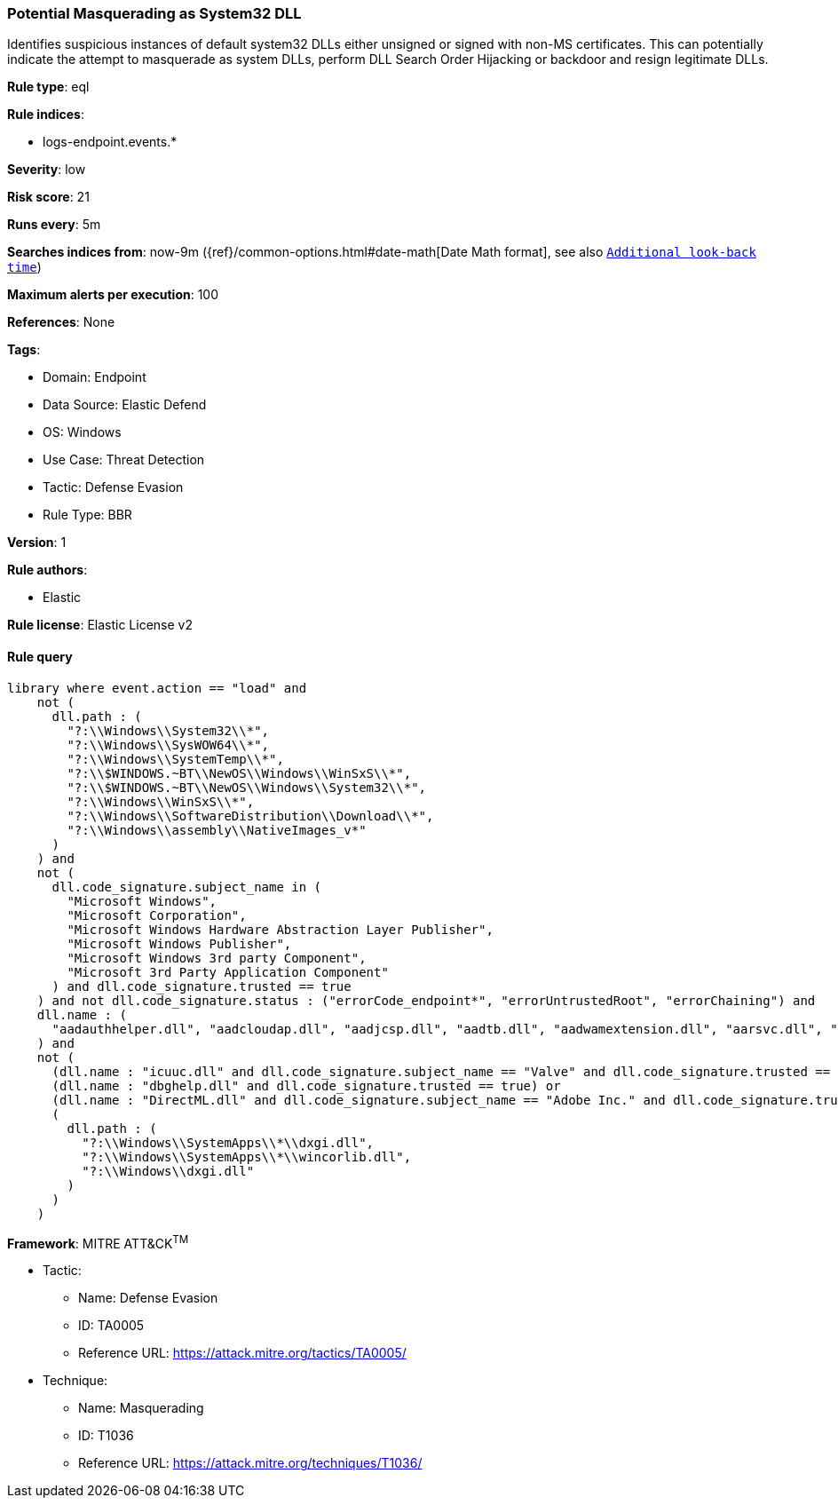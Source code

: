 [[potential-masquerading-as-system32-dll]]
=== Potential Masquerading as System32 DLL

Identifies suspicious instances of default system32 DLLs either unsigned or signed with non-MS certificates. This can potentially indicate the attempt to masquerade as system DLLs, perform DLL Search Order Hijacking or backdoor and resign legitimate DLLs.

*Rule type*: eql

*Rule indices*: 

* logs-endpoint.events.*

*Severity*: low

*Risk score*: 21

*Runs every*: 5m

*Searches indices from*: now-9m ({ref}/common-options.html#date-math[Date Math format], see also <<rule-schedule, `Additional look-back time`>>)

*Maximum alerts per execution*: 100

*References*: None

*Tags*: 

* Domain: Endpoint
* Data Source: Elastic Defend
* OS: Windows
* Use Case: Threat Detection
* Tactic: Defense Evasion
* Rule Type: BBR

*Version*: 1

*Rule authors*: 

* Elastic

*Rule license*: Elastic License v2


==== Rule query


[source, js]
----------------------------------
library where event.action == "load" and
    not (
      dll.path : (
        "?:\\Windows\\System32\\*",
        "?:\\Windows\\SysWOW64\\*",
        "?:\\Windows\\SystemTemp\\*",
        "?:\\$WINDOWS.~BT\\NewOS\\Windows\\WinSxS\\*",
        "?:\\$WINDOWS.~BT\\NewOS\\Windows\\System32\\*",
        "?:\\Windows\\WinSxS\\*",
        "?:\\Windows\\SoftwareDistribution\\Download\\*",
        "?:\\Windows\\assembly\\NativeImages_v*"
      )
    ) and
    not (
      dll.code_signature.subject_name in (
        "Microsoft Windows",
        "Microsoft Corporation",
        "Microsoft Windows Hardware Abstraction Layer Publisher",
        "Microsoft Windows Publisher",
        "Microsoft Windows 3rd party Component",
        "Microsoft 3rd Party Application Component"
      ) and dll.code_signature.trusted == true
    ) and not dll.code_signature.status : ("errorCode_endpoint*", "errorUntrustedRoot", "errorChaining") and
    dll.name : (
      "aadauthhelper.dll", "aadcloudap.dll", "aadjcsp.dll", "aadtb.dll", "aadwamextension.dll", "aarsvc.dll", "abovelockapphost.dll", "accessibilitycpl.dll", "accountaccessor.dll", "accountsrt.dll", "acgenral.dll", "aclayers.dll", "acledit.dll", "aclui.dll", "acmigration.dll", "acppage.dll", "acproxy.dll", "acspecfc.dll", "actioncenter.dll", "actioncentercpl.dll", "actionqueue.dll", "activationclient.dll", "activeds.dll", "activesynccsp.dll", "actxprxy.dll", "acwinrt.dll", "acxtrnal.dll", "adaptivecards.dll", "addressparser.dll", "adhapi.dll", "adhsvc.dll", "admtmpl.dll", "adprovider.dll", "adrclient.dll", "adsldp.dll", "adsldpc.dll", "adsmsext.dll", "adsnt.dll", "adtschema.dll", "advancedemojids.dll", "advapi32.dll", "advapi32res.dll", "advpack.dll", "aeevts.dll", "aeinv.dll", "aepic.dll", "ajrouter.dll", "altspace.dll", "amsi.dll", "amsiproxy.dll", "amstream.dll", "apds.dll", "aphostclient.dll", "aphostres.dll", "aphostservice.dll", "apisampling.dll", "apisetschema.dll", "apmon.dll", "apmonui.dll", "appcontracts.dll", "appextension.dll", "apphelp.dll", "apphlpdm.dll", "appidapi.dll", "appidsvc.dll", "appinfo.dll", "appinfoext.dll", "applicationframe.dll", "applockercsp.dll", "appmgmts.dll", "appmgr.dll", "appmon.dll", "appointmentapis.dll", "appraiser.dll", "appreadiness.dll", "apprepapi.dll", "appresolver.dll", "appsruprov.dll", "appvcatalog.dll", "appvclientps.dll", "appvetwclientres.dll", "appvintegration.dll", "appvmanifest.dll", "appvpolicy.dll", "appvpublishing.dll", "appvreporting.dll", "appvscripting.dll", "appvsentinel.dll", "appvstreamingux.dll", "appvstreammap.dll", "appvterminator.dll", "appxalluserstore.dll", "appxpackaging.dll", "appxsip.dll", "appxsysprep.dll", "archiveint.dll", "asferror.dll", "aspnet_counters.dll", "asycfilt.dll", "atl.dll", "atlthunk.dll", "atmlib.dll", "audioeng.dll", "audiohandlers.dll", "audiokse.dll", "audioses.dll", "audiosrv.dll", "auditcse.dll", "auditpolcore.dll", "auditpolmsg.dll", "authbroker.dll", "authbrokerui.dll", "authentication.dll", "authext.dll", "authfwcfg.dll", "authfwgp.dll", "authfwsnapin.dll", "authfwwizfwk.dll", "authhostproxy.dll", "authui.dll", "authz.dll", "autopilot.dll", "autopilotdiag.dll", "autoplay.dll", "autotimesvc.dll", "avicap32.dll", "avifil32.dll", "avrt.dll", "axinstsv.dll", "azroles.dll", "azroleui.dll", "azsqlext.dll", "basecsp.dll", "basesrv.dll", "batmeter.dll", "bcastdvrbroker.dll", "bcastdvrclient.dll", "bcastdvrcommon.dll", "bcd.dll", "bcdprov.dll", "bcdsrv.dll", "bcp47langs.dll", "bcp47mrm.dll", "bcrypt.dll", "bcryptprimitives.dll", "bdehdcfglib.dll", "bderepair.dll", "bdesvc.dll", "bdesysprep.dll", "bdeui.dll", "bfe.dll", "bi.dll", "bidispl.dll", "bindfltapi.dll", "bingasds.dll", "bingfilterds.dll", "bingmaps.dll", "biocredprov.dll", "bisrv.dll", "bitlockercsp.dll", "bitsigd.dll", "bitsperf.dll", "bitsproxy.dll", "biwinrt.dll", "blbevents.dll", "blbres.dll", "blb_ps.dll", "bluetoothapis.dll", "bnmanager.dll", "bootmenuux.dll", "bootstr.dll", "bootux.dll", "bootvid.dll", "bridgeres.dll", "brokerlib.dll", "browcli.dll", "browserbroker.dll", "browseui.dll", "btagservice.dll", "bthavctpsvc.dll", "bthavrcp.dll", "bthavrcpappsvc.dll", "bthci.dll", "bthpanapi.dll", "bthradiomedia.dll", "bthserv.dll", "bthtelemetry.dll", "btpanui.dll", "bwcontexthandler.dll", "cabapi.dll", "cabinet.dll", "cabview.dll", "callbuttons.dll", "cameracaptureui.dll", "capauthz.dll", "capiprovider.dll", "capisp.dll", "captureservice.dll", "castingshellext.dll", "castlaunch.dll", "catsrv.dll", "catsrvps.dll", "catsrvut.dll", "cbdhsvc.dll", "cca.dll", "cdd.dll", "cdosys.dll", "cdp.dll", "cdprt.dll", "cdpsvc.dll", "cdpusersvc.dll", "cemapi.dll", "certca.dll", "certcli.dll", "certcredprovider.dll", "certenc.dll", "certenroll.dll", "certenrollui.dll", "certmgr.dll", "certpkicmdlet.dll", "certpoleng.dll", "certprop.dll", "cewmdm.dll", "cfgbkend.dll", "cfgmgr32.dll", "cfgspcellular.dll", "cfgsppolicy.dll", "cflapi.dll", "cfmifs.dll", "cfmifsproxy.dll", "chakra.dll", "chakradiag.dll", "chakrathunk.dll", "chartv.dll", "chatapis.dll", "chkwudrv.dll", "chsstrokeds.dll", "chtbopomofods.dll", "chtcangjieds.dll", "chthkstrokeds.dll", "chtquickds.dll", "chxapds.dll", "chxdecoder.dll", "chxhapds.dll", "chxinputrouter.dll", "chxranker.dll", "ci.dll", "cic.dll", "cimfs.dll", "circoinst.dll", "ciwmi.dll", "clb.dll", "clbcatq.dll", "cldapi.dll", "cleanpccsp.dll", "clfsw32.dll", "cliconfg.dll", "clipboardserver.dll", "clipc.dll", "clipsvc.dll", "clipwinrt.dll", "cloudap.dll", "cloudidsvc.dll", "clrhost.dll", "clusapi.dll", "cmcfg32.dll", "cmdext.dll", "cmdial32.dll", "cmgrcspps.dll", "cmifw.dll", "cmintegrator.dll", "cmlua.dll", "cmpbk32.dll", "cmstplua.dll", "cmutil.dll", "cngcredui.dll", "cngprovider.dll", "cnvfat.dll", "cofiredm.dll", "colbact.dll", "colorcnv.dll", "colorui.dll", "combase.dll", "comcat.dll", "comctl32.dll", "comdlg32.dll", "coml2.dll", "comppkgsup.dll", "compstui.dll", "computecore.dll", "computenetwork.dll", "computestorage.dll", "comrepl.dll", "comres.dll", "comsnap.dll", "comsvcs.dll", "comuid.dll", "configmanager2.dll", "conhostv1.dll", "connect.dll", "consentux.dll", "consentuxclient.dll", "console.dll", "consolelogon.dll", "contactapis.dll", "container.dll", "coredpus.dll", "coreglobconfig.dll", "coremas.dll", "coremessaging.dll", "coremmres.dll", "coreshell.dll", "coreshellapi.dll", "coreuicomponents.dll", "correngine.dll", "courtesyengine.dll", "cpfilters.dll", "creddialogbroker.dll", "credprovhelper.dll", "credprovhost.dll", "credprovs.dll", "credprovslegacy.dll", "credssp.dll", "credui.dll", "crypt32.dll", "cryptbase.dll", "cryptcatsvc.dll", "cryptdlg.dll", "cryptdll.dll", "cryptext.dll", "cryptnet.dll", "cryptngc.dll", "cryptowinrt.dll", "cryptsp.dll", "cryptsvc.dll", "crypttpmeksvc.dll", "cryptui.dll", "cryptuiwizard.dll", "cryptxml.dll", "cscapi.dll", "cscdll.dll", "cscmig.dll", "cscobj.dll", "cscsvc.dll", "cscui.dll", "csplte.dll", "cspproxy.dll", "csrsrv.dll", "cxcredprov.dll", "c_g18030.dll", "c_gsm7.dll", "c_is2022.dll", "c_iscii.dll", "d2d1.dll", "d3d10.dll", "d3d10core.dll", "d3d10level9.dll", "d3d10warp.dll", "d3d10_1.dll", "d3d10_1core.dll", "d3d11.dll", "d3d11on12.dll", "d3d12.dll", "d3d12core.dll", "d3d8thk.dll", "d3d9.dll", "d3d9on12.dll", "d3dscache.dll", "dab.dll", "dabapi.dll", "daconn.dll", "dafbth.dll", "dafdnssd.dll", "dafescl.dll", "dafgip.dll", "dafiot.dll", "dafipp.dll", "dafmcp.dll", "dafpos.dll", "dafprintprovider.dll", "dafupnp.dll", "dafwcn.dll", "dafwfdprovider.dll", "dafwiprov.dll", "dafwsd.dll", "damediamanager.dll", "damm.dll", "das.dll", "dataclen.dll", "datusage.dll", "davclnt.dll", "davhlpr.dll", "davsyncprovider.dll", "daxexec.dll", "dbgcore.dll", "dbgeng.dll", "dbghelp.dll", "dbgmodel.dll", "dbnetlib.dll", "dbnmpntw.dll", "dciman32.dll", "dcntel.dll", "dcomp.dll", "ddaclsys.dll", "ddcclaimsapi.dll", "ddds.dll", "ddisplay.dll", "ddoiproxy.dll", "ddores.dll", "ddpchunk.dll", "ddptrace.dll", "ddputils.dll", "ddp_ps.dll", "ddraw.dll", "ddrawex.dll", "defragproxy.dll", "defragres.dll", "defragsvc.dll", "deploymentcsps.dll", "deskadp.dll", "deskmon.dll", "desktopshellext.dll", "devenum.dll", "deviceaccess.dll", "devicecenter.dll", "devicecredential.dll", "devicepairing.dll", "deviceuxres.dll", "devinv.dll", "devmgr.dll", "devobj.dll", "devpropmgr.dll", "devquerybroker.dll", "devrtl.dll", "dfdts.dll", "dfscli.dll", "dfshim.dll", "dfsshlex.dll", "dggpext.dll", "dhcpcmonitor.dll", "dhcpcore.dll", "dhcpcore6.dll", "dhcpcsvc.dll", "dhcpcsvc6.dll", "dhcpsapi.dll", "diagcpl.dll", "diagnosticlogcsp.dll", "diagperf.dll", "diagsvc.dll", "diagtrack.dll", "dialclient.dll", "dialserver.dll", "dictationmanager.dll", "difxapi.dll", "dimsjob.dll", "dimsroam.dll", "dinput.dll", "dinput8.dll", "direct2ddesktop.dll", "directml.dll", "discan.dll", "dismapi.dll", "dispbroker.dll", "dispex.dll", "display.dll", "displaymanager.dll", "dlnashext.dll", "dmappsres.dll", "dmcfgutils.dll", "dmcmnutils.dll", "dmcsps.dll", "dmdlgs.dll", "dmdskmgr.dll", "dmdskres.dll", "dmdskres2.dll", "dmenrollengine.dll", "dmintf.dll", "dmiso8601utils.dll", "dmloader.dll", "dmocx.dll", "dmoleaututils.dll", "dmpushproxy.dll", "dmpushroutercore.dll", "dmrcdecoder.dll", "dmrserver.dll", "dmsynth.dll", "dmusic.dll", "dmutil.dll", "dmvdsitf.dll", "dmwappushsvc.dll", "dmwmicsp.dll", "dmxmlhelputils.dll", "dnsapi.dll", "dnscmmc.dll", "dnsext.dll", "dnshc.dll", "dnsrslvr.dll", "docprop.dll", "dolbydecmft.dll", "domgmt.dll", "dosettings.dll", "dosvc.dll", "dot3api.dll", "dot3cfg.dll", "dot3conn.dll", "dot3dlg.dll", "dot3gpclnt.dll", "dot3gpui.dll", "dot3hc.dll", "dot3mm.dll", "dot3msm.dll", "dot3svc.dll", "dot3ui.dll", "dpapi.dll", "dpapiprovider.dll", "dpapisrv.dll", "dpnaddr.dll", "dpnathlp.dll", "dpnet.dll", "dpnhpast.dll", "dpnhupnp.dll", "dpnlobby.dll", "dps.dll", "dpx.dll", "drprov.dll", "drt.dll", "drtprov.dll", "drttransport.dll", "drvsetup.dll", "drvstore.dll", "dsauth.dll", "dsccore.dll", "dsccoreconfprov.dll", "dsclient.dll", "dscproxy.dll", "dsctimer.dll", "dsdmo.dll", "dskquota.dll", "dskquoui.dll", "dsound.dll", "dsparse.dll", "dsprop.dll", "dsquery.dll", "dsreg.dll", "dsregtask.dll", "dsrole.dll", "dssec.dll", "dssenh.dll", "dssvc.dll", "dsui.dll", "dsuiext.dll", "dswave.dll", "dtsh.dll", "ducsps.dll", "dui70.dll", "duser.dll", "dusmapi.dll", "dusmsvc.dll", "dwmapi.dll", "dwmcore.dll", "dwmghost.dll", "dwminit.dll", "dwmredir.dll", "dwmscene.dll", "dwrite.dll", "dxcore.dll", "dxdiagn.dll", "dxgi.dll", "dxgwdi.dll", "dxilconv.dll", "dxmasf.dll", "dxp.dll", "dxpps.dll", "dxptasksync.dll", "dxtmsft.dll", "dxtrans.dll", "dxva2.dll", "dynamoapi.dll", "eapp3hst.dll", "eappcfg.dll", "eappcfgui.dll", "eappgnui.dll", "eapphost.dll", "eappprxy.dll", "eapprovp.dll", "eapputil.dll", "eapsimextdesktop.dll", "eapsvc.dll", "eapteapauth.dll", "eapteapconfig.dll", "eapteapext.dll", "easconsent.dll", "easwrt.dll", "edgeangle.dll", "edgecontent.dll", "edgehtml.dll", "edgeiso.dll", "edgemanager.dll", "edpauditapi.dll", "edpcsp.dll", "edptask.dll", "edputil.dll", "eeprov.dll", "eeutil.dll", "efsadu.dll", "efscore.dll", "efsext.dll", "efslsaext.dll", "efssvc.dll", "efsutil.dll", "efswrt.dll", "ehstorapi.dll", "ehstorpwdmgr.dll", "ehstorshell.dll", "els.dll", "elscore.dll", "elshyph.dll", "elslad.dll", "elstrans.dll", "emailapis.dll", "embeddedmodesvc.dll", "emojids.dll", "encapi.dll", "energy.dll", "energyprov.dll", "energytask.dll", "enrollmentapi.dll", "enterpriseapncsp.dll", "enterprisecsps.dll", "enterpriseetw.dll", "eqossnap.dll", "errordetails.dll", "errordetailscore.dll", "es.dll", "esclprotocol.dll", "esclscan.dll", "esclwiadriver.dll", "esdsip.dll", "esent.dll", "esentprf.dll", "esevss.dll", "eshims.dll", "etwrundown.dll", "euiccscsp.dll", "eventaggregation.dll", "eventcls.dll", "evr.dll", "execmodelclient.dll", "execmodelproxy.dll", "explorerframe.dll", "exsmime.dll", "extrasxmlparser.dll", "f3ahvoas.dll", "facilitator.dll", "familysafetyext.dll", "faultrep.dll", "fcon.dll", "fdbth.dll", "fdbthproxy.dll", "fddevquery.dll", "fde.dll", "fdeploy.dll", "fdphost.dll", "fdpnp.dll", "fdprint.dll", "fdproxy.dll", "fdrespub.dll", "fdssdp.dll", "fdwcn.dll", "fdwnet.dll", "fdwsd.dll", "feclient.dll", "ffbroker.dll", "fhcat.dll", "fhcfg.dll", "fhcleanup.dll", "fhcpl.dll", "fhengine.dll", "fhevents.dll", "fhshl.dll", "fhsrchapi.dll", "fhsrchph.dll", "fhsvc.dll", "fhsvcctl.dll", "fhtask.dll", "fhuxadapter.dll", "fhuxapi.dll", "fhuxcommon.dll", "fhuxgraphics.dll", "fhuxpresentation.dll", "fidocredprov.dll", "filemgmt.dll", "filterds.dll", "findnetprinters.dll", "firewallapi.dll", "flightsettings.dll", "fltlib.dll", "fluencyds.dll", "fmapi.dll", "fmifs.dll", "fms.dll", "fntcache.dll", "fontext.dll", "fontprovider.dll", "fontsub.dll", "fphc.dll", "framedyn.dll", "framedynos.dll", "frameserver.dll", "frprov.dll", "fsutilext.dll", "fthsvc.dll", "fundisc.dll", "fveapi.dll", "fveapibase.dll", "fvecerts.dll", "fvecpl.dll", "fveskybackup.dll", "fveui.dll", "fvewiz.dll", "fwbase.dll", "fwcfg.dll", "fwmdmcsp.dll", "fwpolicyiomgr.dll", "fwpuclnt.dll", "fwremotesvr.dll", "gameinput.dll", "gamemode.dll", "gamestreamingext.dll", "gameux.dll", "gamingtcui.dll", "gcdef.dll", "gdi32.dll", "gdi32full.dll", "gdiplus.dll", "generaltel.dll", "geocommon.dll", "geolocation.dll", "getuname.dll", "glmf32.dll", "globinputhost.dll", "glu32.dll", "gmsaclient.dll", "gpapi.dll", "gpcsewrappercsp.dll", "gpedit.dll", "gpprefcl.dll", "gpprnext.dll", "gpscript.dll", "gpsvc.dll", "gptext.dll", "graphicscapture.dll", "graphicsperfsvc.dll", "groupinghc.dll", "hal.dll", "halextpl080.dll", "hascsp.dll", "hashtagds.dll", "hbaapi.dll", "hcproviders.dll", "hdcphandler.dll", "heatcore.dll", "helppaneproxy.dll", "hgcpl.dll", "hhsetup.dll", "hid.dll", "hidcfu.dll", "hidserv.dll", "hlink.dll", "hmkd.dll", "hnetcfg.dll", "hnetcfgclient.dll", "hnetmon.dll", "hologramworld.dll", "holoshellruntime.dll", "holoshextensions.dll", "hotplug.dll", "hrtfapo.dll", "httpapi.dll", "httpprxc.dll", "httpprxm.dll", "httpprxp.dll", "httpsdatasource.dll", "htui.dll", "hvhostsvc.dll", "hvloader.dll", "hvsigpext.dll", "hvsocket.dll", "hydrogen.dll", "ia2comproxy.dll", "ias.dll", "iasacct.dll", "iasads.dll", "iasdatastore.dll", "iashlpr.dll", "iasmigplugin.dll", "iasnap.dll", "iaspolcy.dll", "iasrad.dll", "iasrecst.dll", "iassam.dll", "iassdo.dll", "iassvcs.dll", "icfupgd.dll", "icm32.dll", "icmp.dll", "icmui.dll", "iconcodecservice.dll", "icsigd.dll", "icsvc.dll", "icsvcext.dll", "icu.dll", "icuin.dll", "icuuc.dll", "idctrls.dll", "idlisten.dll", "idndl.dll", "idstore.dll", "ieadvpack.dll", "ieapfltr.dll", "iedkcs32.dll", "ieframe.dll", "iemigplugin.dll", "iepeers.dll", "ieproxy.dll", "iernonce.dll", "iertutil.dll", "iesetup.dll", "iesysprep.dll", "ieui.dll", "ifmon.dll", "ifsutil.dll", "ifsutilx.dll", "igddiag.dll", "ihds.dll", "ikeext.dll", "imagehlp.dll", "imageres.dll", "imagesp1.dll", "imapi.dll", "imapi2.dll", "imapi2fs.dll", "imgutil.dll", "imm32.dll", "implatsetup.dll", "indexeddblegacy.dll", "inetcomm.dll", "inetmib1.dll", "inetpp.dll", "inetppui.dll", "inetres.dll", "inked.dll", "inkobjcore.dll", "inproclogger.dll", "input.dll", "inputcloudstore.dll", "inputcontroller.dll", "inputhost.dll", "inputservice.dll", "inputswitch.dll", "inseng.dll", "installservice.dll", "internetmail.dll", "internetmailcsp.dll", "invagent.dll", "iologmsg.dll", "iphlpapi.dll", "iphlpsvc.dll", "ipnathlp.dll", "ipnathlpclient.dll", "ippcommon.dll", "ippcommonproxy.dll", "iprtprio.dll", "iprtrmgr.dll", "ipsecsnp.dll", "ipsecsvc.dll", "ipsmsnap.dll", "ipxlatcfg.dll", "iri.dll", "iscsicpl.dll", "iscsidsc.dll", "iscsied.dll", "iscsiexe.dll", "iscsilog.dll", "iscsium.dll", "iscsiwmi.dll", "iscsiwmiv2.dll", "ism.dll", "itircl.dll", "itss.dll", "iuilp.dll", "iumbase.dll", "iumcrypt.dll", "iumdll.dll", "iumsdk.dll", "iyuv_32.dll", "joinproviderol.dll", "joinutil.dll", "jpmapcontrol.dll", "jpndecoder.dll", "jpninputrouter.dll", "jpnranker.dll", "jpnserviceds.dll", "jscript.dll", "jscript9.dll", "jscript9diag.dll", "jsproxy.dll", "kbd101.dll", "kbd101a.dll", "kbd101b.dll", "kbd101c.dll", "kbd103.dll", "kbd106.dll", "kbd106n.dll", "kbda1.dll", "kbda2.dll", "kbda3.dll", "kbdadlm.dll", "kbdal.dll", "kbdarme.dll", "kbdarmph.dll", "kbdarmty.dll", "kbdarmw.dll", "kbdax2.dll", "kbdaze.dll", "kbdazel.dll", "kbdazst.dll", "kbdbash.dll", "kbdbe.dll", "kbdbene.dll", "kbdbgph.dll", "kbdbgph1.dll", "kbdbhc.dll", "kbdblr.dll", "kbdbr.dll", "kbdbu.dll", "kbdbug.dll", "kbdbulg.dll", "kbdca.dll", "kbdcan.dll", "kbdcher.dll", "kbdcherp.dll", "kbdcr.dll", "kbdcz.dll", "kbdcz1.dll", "kbdcz2.dll", "kbdda.dll", "kbddiv1.dll", "kbddiv2.dll", "kbddv.dll", "kbddzo.dll", "kbdes.dll", "kbdest.dll", "kbdfa.dll", "kbdfar.dll", "kbdfc.dll", "kbdfi.dll", "kbdfi1.dll", "kbdfo.dll", "kbdfr.dll", "kbdfthrk.dll", "kbdgae.dll", "kbdgeo.dll", "kbdgeoer.dll", "kbdgeome.dll", "kbdgeooa.dll", "kbdgeoqw.dll", "kbdgkl.dll", "kbdgn.dll", "kbdgr.dll", "kbdgr1.dll", "kbdgrlnd.dll", "kbdgthc.dll", "kbdhau.dll", "kbdhaw.dll", "kbdhe.dll", "kbdhe220.dll", "kbdhe319.dll", "kbdheb.dll", "kbdhebl3.dll", "kbdhela2.dll", "kbdhela3.dll", "kbdhept.dll", "kbdhu.dll", "kbdhu1.dll", "kbdibm02.dll", "kbdibo.dll", "kbdic.dll", "kbdinasa.dll", "kbdinbe1.dll", "kbdinbe2.dll", "kbdinben.dll", "kbdindev.dll", "kbdinen.dll", "kbdinguj.dll", "kbdinhin.dll", "kbdinkan.dll", "kbdinmal.dll", "kbdinmar.dll", "kbdinori.dll", "kbdinpun.dll", "kbdintam.dll", "kbdintel.dll", "kbdinuk2.dll", "kbdir.dll", "kbdit.dll", "kbdit142.dll", "kbdiulat.dll", "kbdjav.dll", "kbdjpn.dll", "kbdkaz.dll", "kbdkhmr.dll", "kbdkni.dll", "kbdkor.dll", "kbdkurd.dll", "kbdkyr.dll", "kbdla.dll", "kbdlao.dll", "kbdlisub.dll", "kbdlisus.dll", "kbdlk41a.dll", "kbdlt.dll", "kbdlt1.dll", "kbdlt2.dll", "kbdlv.dll", "kbdlv1.dll", "kbdlvst.dll", "kbdmac.dll", "kbdmacst.dll", "kbdmaori.dll", "kbdmlt47.dll", "kbdmlt48.dll", "kbdmon.dll", "kbdmonmo.dll", "kbdmonst.dll", "kbdmyan.dll", "kbdne.dll", "kbdnec.dll", "kbdnec95.dll", "kbdnecat.dll", "kbdnecnt.dll", "kbdnepr.dll", "kbdnko.dll", "kbdno.dll", "kbdno1.dll", "kbdnso.dll", "kbdntl.dll", "kbdogham.dll", "kbdolch.dll", "kbdoldit.dll", "kbdosa.dll", "kbdosm.dll", "kbdpash.dll", "kbdphags.dll", "kbdpl.dll", "kbdpl1.dll", "kbdpo.dll", "kbdro.dll", "kbdropr.dll", "kbdrost.dll", "kbdru.dll", "kbdru1.dll", "kbdrum.dll", "kbdsf.dll", "kbdsg.dll", "kbdsl.dll", "kbdsl1.dll", "kbdsmsfi.dll", "kbdsmsno.dll", "kbdsn1.dll", "kbdsora.dll", "kbdsorex.dll", "kbdsors1.dll", "kbdsorst.dll", "kbdsp.dll", "kbdsw.dll", "kbdsw09.dll", "kbdsyr1.dll", "kbdsyr2.dll", "kbdtaile.dll", "kbdtajik.dll", "kbdtam99.dll", "kbdtat.dll", "kbdth0.dll", "kbdth1.dll", "kbdth2.dll", "kbdth3.dll", "kbdtifi.dll", "kbdtifi2.dll", "kbdtiprc.dll", "kbdtiprd.dll", "kbdtt102.dll", "kbdtuf.dll", "kbdtuq.dll", "kbdturme.dll", "kbdtzm.dll", "kbdughr.dll", "kbdughr1.dll", "kbduk.dll", "kbdukx.dll", "kbdur.dll", "kbdur1.dll", "kbdurdu.dll", "kbdus.dll", "kbdusa.dll", "kbdusl.dll", "kbdusr.dll", "kbdusx.dll", "kbduzb.dll", "kbdvntc.dll", "kbdwol.dll", "kbdyak.dll", "kbdyba.dll", "kbdycc.dll", "kbdycl.dll", "kd.dll", "kdcom.dll", "kdcpw.dll", "kdhvcom.dll", "kdnet.dll", "kdnet_uart16550.dll", "kdscli.dll", "kdstub.dll", "kdusb.dll", "kd_02_10df.dll", "kd_02_10ec.dll", "kd_02_1137.dll", "kd_02_14e4.dll", "kd_02_15b3.dll", "kd_02_1969.dll", "kd_02_19a2.dll", "kd_02_1af4.dll", "kd_02_8086.dll", "kd_07_1415.dll", "kd_0c_8086.dll", "kerbclientshared.dll", "kerberos.dll", "kernel32.dll", "kernelbase.dll", "keycredmgr.dll", "keyiso.dll", "keymgr.dll", "knobscore.dll", "knobscsp.dll", "ksuser.dll", "ktmw32.dll", "l2gpstore.dll", "l2nacp.dll", "l2sechc.dll", "laprxy.dll", "legacynetux.dll", "lfsvc.dll", "libcrypto.dll", "licensemanager.dll", "licensingcsp.dll", "licensingdiagspp.dll", "licensingwinrt.dll", "licmgr10.dll", "linkinfo.dll", "lltdapi.dll", "lltdres.dll", "lltdsvc.dll", "lmhsvc.dll", "loadperf.dll", "localsec.dll", "localspl.dll", "localui.dll", "locationapi.dll", "lockappbroker.dll", "lockcontroller.dll", "lockscreendata.dll", "loghours.dll", "logoncli.dll", "logoncontroller.dll", "lpasvc.dll", "lpk.dll", "lsasrv.dll", "lscshostpolicy.dll", "lsm.dll", "lsmproxy.dll", "lstelemetry.dll", "luainstall.dll", "luiapi.dll", "lz32.dll", "magnification.dll", "maintenanceui.dll", "manageci.dll", "mapconfiguration.dll", "mapcontrolcore.dll", "mapgeocoder.dll", "mapi32.dll", "mapistub.dll", "maprouter.dll", "mapsbtsvc.dll", "mapsbtsvcproxy.dll", "mapscsp.dll", "mapsstore.dll", "mapstoasttask.dll", "mapsupdatetask.dll", "mbaeapi.dll", "mbaeapipublic.dll", "mbaexmlparser.dll", "mbmediamanager.dll", "mbsmsapi.dll", "mbussdapi.dll", "mccsengineshared.dll", "mccspal.dll", "mciavi32.dll", "mcicda.dll", "mciqtz32.dll", "mciseq.dll", "mciwave.dll", "mcrecvsrc.dll", "mdmcommon.dll", "mdmdiagnostics.dll", "mdminst.dll", "mdmmigrator.dll", "mdmregistration.dll", "memorydiagnostic.dll", "messagingservice.dll", "mf.dll", "mf3216.dll", "mfaacenc.dll", "mfasfsrcsnk.dll", "mfaudiocnv.dll", "mfc42.dll", "mfc42u.dll", "mfcaptureengine.dll", "mfcore.dll", "mfcsubs.dll", "mfds.dll", "mfdvdec.dll", "mferror.dll", "mfh263enc.dll", "mfh264enc.dll", "mfksproxy.dll", "mfmediaengine.dll", "mfmjpegdec.dll", "mfmkvsrcsnk.dll", "mfmp4srcsnk.dll", "mfmpeg2srcsnk.dll", "mfnetcore.dll", "mfnetsrc.dll", "mfperfhelper.dll", "mfplat.dll", "mfplay.dll", "mfps.dll", "mfreadwrite.dll", "mfsensorgroup.dll", "mfsrcsnk.dll", "mfsvr.dll", "mftranscode.dll", "mfvdsp.dll", "mfvfw.dll", "mfwmaaec.dll", "mgmtapi.dll", "mi.dll", "mibincodec.dll", "midimap.dll", "migisol.dll", "miguiresource.dll", "mimefilt.dll", "mimofcodec.dll", "minstoreevents.dll", "miracastinputmgr.dll", "miracastreceiver.dll", "mirrordrvcompat.dll", "mispace.dll", "mitigationclient.dll", "miutils.dll", "mlang.dll", "mmcbase.dll", "mmcndmgr.dll", "mmcshext.dll", "mmdevapi.dll", "mmgaclient.dll", "mmgaproxystub.dll", "mmres.dll", "mobilenetworking.dll", "modemui.dll", "modernexecserver.dll", "moricons.dll", "moshost.dll", "moshostclient.dll", "moshostcore.dll", "mosstorage.dll", "mp3dmod.dll", "mp43decd.dll", "mp4sdecd.dll", "mpeval.dll", "mpg4decd.dll", "mpr.dll", "mprapi.dll", "mprddm.dll", "mprdim.dll", "mprext.dll", "mprmsg.dll", "mpssvc.dll", "mpunits.dll", "mrmcorer.dll", "mrmdeploy.dll", "mrmindexer.dll", "mrt100.dll", "mrt_map.dll", "msaatext.dll", "msac3enc.dll", "msacm32.dll", "msafd.dll", "msajapi.dll", "msalacdecoder.dll", "msalacencoder.dll", "msamrnbdecoder.dll", "msamrnbencoder.dll", "msamrnbsink.dll", "msamrnbsource.dll", "msasn1.dll", "msauddecmft.dll", "msaudite.dll", "msauserext.dll", "mscandui.dll", "mscat32.dll", "msclmd.dll", "mscms.dll", "mscoree.dll", "mscorier.dll", "mscories.dll", "msctf.dll", "msctfmonitor.dll", "msctfp.dll", "msctfui.dll", "msctfuimanager.dll", "msdadiag.dll", "msdart.dll", "msdelta.dll", "msdmo.dll", "msdrm.dll", "msdtckrm.dll", "msdtclog.dll", "msdtcprx.dll", "msdtcspoffln.dll", "msdtctm.dll", "msdtcuiu.dll", "msdtcvsp1res.dll", "msfeeds.dll", "msfeedsbs.dll", "msflacdecoder.dll", "msflacencoder.dll", "msftedit.dll", "msheif.dll", "mshtml.dll", "mshtmldac.dll", "mshtmled.dll", "mshtmler.dll", "msi.dll", "msicofire.dll", "msidcrl40.dll", "msident.dll", "msidle.dll", "msidntld.dll", "msieftp.dll", "msihnd.dll", "msiltcfg.dll", "msimg32.dll", "msimsg.dll", "msimtf.dll", "msisip.dll", "msiso.dll", "msiwer.dll", "mskeyprotcli.dll", "mskeyprotect.dll", "msls31.dll", "msmpeg2adec.dll", "msmpeg2enc.dll", "msmpeg2vdec.dll", "msobjs.dll", "msoert2.dll", "msopusdecoder.dll", "mspatcha.dll", "mspatchc.dll", "msphotography.dll", "msports.dll", "msprivs.dll", "msrahc.dll", "msrating.dll", "msrawimage.dll", "msrdc.dll", "msrdpwebaccess.dll", "msrle32.dll", "msscntrs.dll", "mssecuser.dll", "mssign32.dll", "mssip32.dll", "mssitlb.dll", "mssph.dll", "mssprxy.dll", "mssrch.dll", "mssvp.dll", "mstask.dll", "mstextprediction.dll", "mstscax.dll", "msutb.dll", "msv1_0.dll", "msvcirt.dll", "msvcp110_win.dll", "msvcp120_clr0400.dll", "msvcp140_clr0400.dll", "msvcp60.dll", "msvcp_win.dll", "msvcr100_clr0400.dll", "msvcr120_clr0400.dll", "msvcrt.dll", "msvfw32.dll", "msvidc32.dll", "msvidctl.dll", "msvideodsp.dll", "msvp9dec.dll", "msvproc.dll", "msvpxenc.dll", "mswb7.dll", "mswebp.dll", "mswmdm.dll", "mswsock.dll", "msxml3.dll", "msxml3r.dll", "msxml6.dll", "msxml6r.dll", "msyuv.dll", "mtcmodel.dll", "mtf.dll", "mtfappserviceds.dll", "mtfdecoder.dll", "mtffuzzyds.dll", "mtfserver.dll", "mtfspellcheckds.dll", "mtxclu.dll", "mtxdm.dll", "mtxex.dll", "mtxoci.dll", "muifontsetup.dll", "mycomput.dll", "mydocs.dll", "napcrypt.dll", "napinsp.dll", "naturalauth.dll", "naturallanguage6.dll", "navshutdown.dll", "ncaapi.dll", "ncasvc.dll", "ncbservice.dll", "ncdautosetup.dll", "ncdprop.dll", "nci.dll", "ncobjapi.dll", "ncrypt.dll", "ncryptprov.dll", "ncryptsslp.dll", "ncsi.dll", "ncuprov.dll", "nddeapi.dll", "ndfapi.dll", "ndfetw.dll", "ndfhcdiscovery.dll", "ndishc.dll", "ndproxystub.dll", "nduprov.dll", "negoexts.dll", "netapi32.dll", "netbios.dll", "netcenter.dll", "netcfgx.dll", "netcorehc.dll", "netdiagfx.dll", "netdriverinstall.dll", "netevent.dll", "netfxperf.dll", "neth.dll", "netid.dll", "netiohlp.dll", "netjoin.dll", "netlogon.dll", "netman.dll", "netmsg.dll", "netplwiz.dll", "netprofm.dll", "netprofmsvc.dll", "netprovfw.dll", "netprovisionsp.dll", "netsetupapi.dll", "netsetupengine.dll", "netsetupshim.dll", "netsetupsvc.dll", "netshell.dll", "nettrace.dll", "netutils.dll", "networkexplorer.dll", "networkhelper.dll", "networkicon.dll", "networkproxycsp.dll", "networkstatus.dll", "networkuxbroker.dll", "newdev.dll", "nfcradiomedia.dll", "ngccredprov.dll", "ngcctnr.dll", "ngcctnrsvc.dll", "ngcisoctnr.dll", "ngckeyenum.dll", "ngcksp.dll", "ngclocal.dll", "ngcpopkeysrv.dll", "ngcprocsp.dll", "ngcrecovery.dll", "ngcsvc.dll", "ngctasks.dll", "ninput.dll", "nlaapi.dll", "nlahc.dll", "nlasvc.dll", "nlhtml.dll", "nlmgp.dll", "nlmproxy.dll", "nlmsprep.dll", "nlsbres.dll", "nlsdata0000.dll", "nlsdata0009.dll", "nlsdl.dll", "nlslexicons0009.dll", "nmadirect.dll", "normaliz.dll", "npmproxy.dll", "npsm.dll", "nrpsrv.dll", "nshhttp.dll", "nshipsec.dll", "nshwfp.dll", "nsi.dll", "nsisvc.dll", "ntasn1.dll", "ntdll.dll", "ntdsapi.dll", "ntlanman.dll", "ntlanui2.dll", "ntlmshared.dll", "ntmarta.dll", "ntprint.dll", "ntshrui.dll", "ntvdm64.dll", "objsel.dll", "occache.dll", "ocsetapi.dll", "odbc32.dll", "odbcbcp.dll", "odbcconf.dll", "odbccp32.dll", "odbccr32.dll", "odbccu32.dll", "odbcint.dll", "odbctrac.dll", "oemlicense.dll", "offfilt.dll", "officecsp.dll", "offlinelsa.dll", "offlinesam.dll", "offreg.dll", "ole32.dll", "oleacc.dll", "oleacchooks.dll", "oleaccrc.dll", "oleaut32.dll", "oledlg.dll", "oleprn.dll", "omadmagent.dll", "omadmapi.dll", "onebackuphandler.dll", "onex.dll", "onexui.dll", "opcservices.dll", "opengl32.dll", "ortcengine.dll", "osbaseln.dll", "osksupport.dll", "osuninst.dll", "p2p.dll", "p2pgraph.dll", "p2pnetsh.dll", "p2psvc.dll", "packager.dll", "panmap.dll", "pautoenr.dll", "pcacli.dll", "pcadm.dll", "pcaevts.dll", "pcasvc.dll", "pcaui.dll", "pcpksp.dll", "pcsvdevice.dll", "pcwum.dll", "pcwutl.dll", "pdh.dll", "pdhui.dll", "peerdist.dll", "peerdistad.dll", "peerdistcleaner.dll", "peerdistsh.dll", "peerdistsvc.dll", "peopleapis.dll", "peopleband.dll", "perceptiondevice.dll", "perfctrs.dll", "perfdisk.dll", "perfnet.dll", "perfos.dll", "perfproc.dll", "perfts.dll", "phoneom.dll", "phoneproviders.dll", "phoneservice.dll", "phoneserviceres.dll", "phoneutil.dll", "phoneutilres.dll", "photowiz.dll", "pickerplatform.dll", "pid.dll", "pidgenx.dll", "pifmgr.dll", "pimstore.dll", "pkeyhelper.dll", "pktmonapi.dll", "pku2u.dll", "pla.dll", "playlistfolder.dll", "playsndsrv.dll", "playtodevice.dll", "playtomanager.dll", "playtomenu.dll", "playtoreceiver.dll", "ploptin.dll", "pmcsnap.dll", "pngfilt.dll", "pnidui.dll", "pnpclean.dll", "pnppolicy.dll", "pnpts.dll", "pnpui.dll", "pnpxassoc.dll", "pnpxassocprx.dll", "pnrpauto.dll", "pnrphc.dll", "pnrpnsp.dll", "pnrpsvc.dll", "policymanager.dll", "polstore.dll", "posetup.dll", "posyncservices.dll", "pots.dll", "powercpl.dll", "powrprof.dll", "ppcsnap.dll", "prauthproviders.dll", "prflbmsg.dll", "printui.dll", "printwsdahost.dll", "prm0009.dll", "prncache.dll", "prnfldr.dll", "prnntfy.dll", "prntvpt.dll", "profapi.dll", "profext.dll", "profprov.dll", "profsvc.dll", "profsvcext.dll", "propsys.dll", "provcore.dll", "provdatastore.dll", "provdiagnostics.dll", "provengine.dll", "provhandlers.dll", "provisioningcsp.dll", "provmigrate.dll", "provops.dll", "provplugineng.dll", "provsysprep.dll", "provthrd.dll", "proximitycommon.dll", "proximityservice.dll", "prvdmofcomp.dll", "psapi.dll", "pshed.dll", "psisdecd.dll", "psmsrv.dll", "pstask.dll", "pstorec.dll", "ptpprov.dll", "puiapi.dll", "puiobj.dll", "pushtoinstall.dll", "pwlauncher.dll", "pwrshplugin.dll", "pwsso.dll", "qasf.dll", "qcap.dll", "qdv.dll", "qdvd.dll", "qedit.dll", "qedwipes.dll", "qmgr.dll", "query.dll", "quiethours.dll", "qwave.dll", "racengn.dll", "racpldlg.dll", "radardt.dll", "radarrs.dll", "radcui.dll", "rasadhlp.dll", "rasapi32.dll", "rasauto.dll", "raschap.dll", "raschapext.dll", "rasctrs.dll", "rascustom.dll", "rasdiag.dll", "rasdlg.dll", "rasgcw.dll", "rasman.dll", "rasmans.dll", "rasmbmgr.dll", "rasmediamanager.dll", "rasmm.dll", "rasmontr.dll", "rasplap.dll", "rasppp.dll", "rastapi.dll", "rastls.dll", "rastlsext.dll", "rdbui.dll", "rdpbase.dll", "rdpcfgex.dll", "rdpcore.dll", "rdpcorets.dll", "rdpencom.dll", "rdpendp.dll", "rdpnano.dll", "rdpsaps.dll", "rdpserverbase.dll", "rdpsharercom.dll", "rdpudd.dll", "rdpviewerax.dll", "rdsappxhelper.dll", "rdsdwmdr.dll", "rdvvmtransport.dll", "rdxservice.dll", "rdxtaskfactory.dll", "reagent.dll", "reagenttask.dll", "recovery.dll", "regapi.dll", "regctrl.dll", "regidle.dll", "regsvc.dll", "reguwpapi.dll", "reinfo.dll", "remotepg.dll", "remotewipecsp.dll", "reportingcsp.dll", "resampledmo.dll", "resbparser.dll", "reseteng.dll", "resetengine.dll", "resetengonline.dll", "resourcemapper.dll", "resutils.dll", "rgb9rast.dll", "riched20.dll", "riched32.dll", "rjvmdmconfig.dll", "rmapi.dll", "rmclient.dll", "rnr20.dll", "roamingsecurity.dll", "rometadata.dll", "rotmgr.dll", "rpcepmap.dll", "rpchttp.dll", "rpcns4.dll", "rpcnsh.dll", "rpcrt4.dll", "rpcrtremote.dll", "rpcss.dll", "rsaenh.dll", "rshx32.dll", "rstrtmgr.dll", "rtffilt.dll", "rtm.dll", "rtmediaframe.dll", "rtmmvrortc.dll", "rtutils.dll", "rtworkq.dll", "rulebasedds.dll", "samcli.dll", "samlib.dll", "samsrv.dll", "sas.dll", "sbe.dll", "sbeio.dll", "sberes.dll", "sbservicetrigger.dll", "scansetting.dll", "scardbi.dll", "scarddlg.dll", "scardsvr.dll", "scavengeui.dll", "scdeviceenum.dll", "scecli.dll", "scesrv.dll", "schannel.dll", "schedcli.dll", "schedsvc.dll", "scksp.dll", "scripto.dll", "scrobj.dll", "scrptadm.dll", "scrrun.dll", "sdcpl.dll", "sdds.dll", "sdengin2.dll", "sdfhost.dll", "sdhcinst.dll", "sdiageng.dll", "sdiagprv.dll", "sdiagschd.dll", "sdohlp.dll", "sdrsvc.dll", "sdshext.dll", "searchfolder.dll", "sechost.dll", "seclogon.dll", "secproc.dll", "secproc_isv.dll", "secproc_ssp.dll", "secproc_ssp_isv.dll", "secur32.dll", "security.dll", "semgrps.dll", "semgrsvc.dll", "sendmail.dll", "sens.dll", "sensapi.dll", "sensorsapi.dll", "sensorscpl.dll", "sensorservice.dll", "sensorsnativeapi.dll", "sensorsutilsv2.dll", "sensrsvc.dll", "serialui.dll", "servicinguapi.dll", "serwvdrv.dll", "sessenv.dll", "setbcdlocale.dll", "settingmonitor.dll", "settingsync.dll", "settingsynccore.dll", "setupapi.dll", "setupcl.dll", "setupcln.dll", "setupetw.dll", "sfc.dll", "sfc_os.dll", "sgrmenclave.dll", "shacct.dll", "shacctprofile.dll", "sharedpccsp.dll", "sharedrealitysvc.dll", "sharehost.dll", "sharemediacpl.dll", "shcore.dll", "shdocvw.dll", "shell32.dll", "shellstyle.dll", "shfolder.dll", "shgina.dll", "shimeng.dll", "shimgvw.dll", "shlwapi.dll", "shpafact.dll", "shsetup.dll", "shsvcs.dll", "shunimpl.dll", "shutdownext.dll", "shutdownux.dll", "shwebsvc.dll", "signdrv.dll", "simauth.dll", "simcfg.dll", "skci.dll", "slc.dll", "slcext.dll", "slwga.dll", "smartscreenps.dll", "smbhelperclass.dll", "smbwmiv2.dll", "smiengine.dll", "smphost.dll", "smsroutersvc.dll", "sndvolsso.dll", "snmpapi.dll", "socialapis.dll", "softkbd.dll", "softpub.dll", "sortwindows61.dll", "sortwindows62.dll", "spacebridge.dll", "spacecontrol.dll", "spatializerapo.dll", "spatialstore.dll", "spbcd.dll", "speechpal.dll", "spfileq.dll", "spinf.dll", "spmpm.dll", "spnet.dll", "spoolss.dll", "spopk.dll", "spp.dll", "sppc.dll", "sppcext.dll", "sppcomapi.dll", "sppcommdlg.dll", "sppinst.dll", "sppnp.dll", "sppobjs.dll", "sppwinob.dll", "sppwmi.dll", "spwinsat.dll", "spwizeng.dll", "spwizimg.dll", "spwizres.dll", "spwmp.dll", "sqlsrv32.dll", "sqmapi.dll", "srchadmin.dll", "srclient.dll", "srcore.dll", "srevents.dll", "srh.dll", "srhelper.dll", "srm.dll", "srmclient.dll", "srmlib.dll", "srmscan.dll", "srmshell.dll", "srmstormod.dll", "srmtrace.dll", "srm_ps.dll", "srpapi.dll", "srrstr.dll", "srumapi.dll", "srumsvc.dll", "srvcli.dll", "srvsvc.dll", "srwmi.dll", "sscore.dll", "sscoreext.dll", "ssdm.dll", "ssdpapi.dll", "ssdpsrv.dll", "sspicli.dll", "sspisrv.dll", "ssshim.dll", "sstpsvc.dll", "starttiledata.dll", "startupscan.dll", "stclient.dll", "sti.dll", "sti_ci.dll", "stobject.dll", "storageusage.dll", "storagewmi.dll", "storewuauth.dll", "storprop.dll", "storsvc.dll", "streamci.dll", "structuredquery.dll", "sud.dll", "svf.dll", "svsvc.dll", "swprv.dll", "sxproxy.dll", "sxs.dll", "sxshared.dll", "sxssrv.dll", "sxsstore.dll", "synccenter.dll", "synccontroller.dll", "synchostps.dll", "syncproxy.dll", "syncreg.dll", "syncres.dll", "syncsettings.dll", "syncutil.dll", "sysclass.dll", "sysfxui.dll", "sysmain.dll", "sysntfy.dll", "syssetup.dll", "systemcpl.dll", "t2embed.dll", "tabbtn.dll", "tabbtnex.dll", "tabsvc.dll", "tapi3.dll", "tapi32.dll", "tapilua.dll", "tapimigplugin.dll", "tapiperf.dll", "tapisrv.dll", "tapisysprep.dll", "tapiui.dll", "taskapis.dll", "taskbarcpl.dll", "taskcomp.dll", "taskschd.dll", "taskschdps.dll", "tbauth.dll", "tbs.dll", "tcbloader.dll", "tcpipcfg.dll", "tcpmib.dll", "tcpmon.dll", "tcpmonui.dll", "tdh.dll", "tdlmigration.dll", "tellib.dll", "termmgr.dll", "termsrv.dll", "tetheringclient.dll", "tetheringmgr.dll", "tetheringservice.dll", "tetheringstation.dll", "textshaping.dll", "themecpl.dll", "themeservice.dll", "themeui.dll", "threadpoolwinrt.dll", "thumbcache.dll", "timebrokerclient.dll", "timebrokerserver.dll", "timesync.dll", "timesynctask.dll", "tlscsp.dll", "tokenbinding.dll", "tokenbroker.dll", "tokenbrokerui.dll", "tpmcertresources.dll", "tpmcompc.dll", "tpmtasks.dll", "tpmvsc.dll", "tquery.dll", "traffic.dll", "transportdsa.dll", "trie.dll", "trkwks.dll", "tsbyuv.dll", "tscfgwmi.dll", "tserrredir.dll", "tsf3gip.dll", "tsgqec.dll", "tsmf.dll", "tspkg.dll", "tspubwmi.dll", "tssessionux.dll", "tssrvlic.dll", "tsworkspace.dll", "ttdloader.dll", "ttdplm.dll", "ttdrecord.dll", "ttdrecordcpu.dll", "ttlsauth.dll", "ttlscfg.dll", "ttlsext.dll", "tvratings.dll", "twext.dll", "twinapi.dll", "twinui.dll", "txflog.dll", "txfw32.dll", "tzautoupdate.dll", "tzres.dll", "tzsyncres.dll", "ubpm.dll", "ucmhc.dll", "ucrtbase.dll", "ucrtbase_clr0400.dll", "ucrtbase_enclave.dll", "udhisapi.dll", "udwm.dll", "ueficsp.dll", "uexfat.dll", "ufat.dll", "uiamanager.dll", "uianimation.dll", "uiautomationcore.dll", "uicom.dll", "uireng.dll", "uiribbon.dll", "uiribbonres.dll", "ulib.dll", "umb.dll", "umdmxfrm.dll", "umpdc.dll", "umpnpmgr.dll", "umpo-overrides.dll", "umpo.dll", "umpoext.dll", "umpowmi.dll", "umrdp.dll", "unattend.dll", "unenrollhook.dll", "unimdmat.dll", "uniplat.dll", "unistore.dll", "untfs.dll", "updateagent.dll", "updatecsp.dll", "updatepolicy.dll", "upnp.dll", "upnphost.dll", "upshared.dll", "urefs.dll", "urefsv1.dll", "ureg.dll", "url.dll", "urlmon.dll", "usbcapi.dll", "usbceip.dll", "usbmon.dll", "usbperf.dll", "usbpmapi.dll", "usbtask.dll", "usbui.dll", "user32.dll", "usercpl.dll", "userdataservice.dll", "userdatatimeutil.dll", "userenv.dll", "userinitext.dll", "usermgr.dll", "usermgrcli.dll", "usermgrproxy.dll", "usoapi.dll", "usocoreps.dll", "usosvc.dll", "usp10.dll", "ustprov.dll", "utcutil.dll", "utildll.dll", "uudf.dll", "uvcmodel.dll", "uwfcfgmgmt.dll", "uwfcsp.dll", "uwfservicingapi.dll", "uxinit.dll", "uxlib.dll", "uxlibres.dll", "uxtheme.dll", "vac.dll", "van.dll", "vault.dll", "vaultcds.dll", "vaultcli.dll", "vaultroaming.dll", "vaultsvc.dll", "vbsapi.dll", "vbscript.dll", "vbssysprep.dll", "vcardparser.dll", "vdsbas.dll", "vdsdyn.dll", "vdsutil.dll", "vdsvd.dll", "vds_ps.dll", "verifier.dll", "version.dll", "vertdll.dll", "vfuprov.dll", "vfwwdm32.dll", "vhfum.dll", "vid.dll", "videohandlers.dll", "vidreszr.dll", "virtdisk.dll", "vmbuspipe.dll", "vmdevicehost.dll", "vmictimeprovider.dll", "vmrdvcore.dll", "voiprt.dll", "vpnike.dll", "vpnikeapi.dll", "vpnsohdesktop.dll", "vpnv2csp.dll", "vscmgrps.dll", "vssapi.dll", "vsstrace.dll", "vss_ps.dll", "w32time.dll", "w32topl.dll", "waasassessment.dll", "waasmediccapsule.dll", "waasmedicps.dll", "waasmedicsvc.dll", "wabsyncprovider.dll", "walletproxy.dll", "walletservice.dll", "wavemsp.dll", "wbemcomn.dll", "wbiosrvc.dll", "wci.dll", "wcimage.dll", "wcmapi.dll", "wcmcsp.dll", "wcmsvc.dll", "wcnapi.dll", "wcncsvc.dll", "wcneapauthproxy.dll", "wcneappeerproxy.dll", "wcnnetsh.dll", "wcnwiz.dll", "wc_storage.dll", "wdc.dll", "wdi.dll", "wdigest.dll", "wdscore.dll", "webauthn.dll", "webcamui.dll", "webcheck.dll", "webclnt.dll", "webio.dll", "webservices.dll", "websocket.dll", "wecapi.dll", "wecsvc.dll", "wephostsvc.dll", "wer.dll", "werconcpl.dll", "wercplsupport.dll", "werenc.dll", "weretw.dll", "wersvc.dll", "werui.dll", "wevtapi.dll", "wevtfwd.dll", "wevtsvc.dll", "wfapigp.dll", "wfdprov.dll", "wfdsconmgr.dll", "wfdsconmgrsvc.dll", "wfhc.dll", "whealogr.dll", "whhelper.dll", "wiaaut.dll", "wiadefui.dll", "wiadss.dll", "wiarpc.dll", "wiascanprofiles.dll", "wiaservc.dll", "wiashext.dll", "wiatrace.dll", "wificloudstore.dll", "wificonfigsp.dll", "wifidisplay.dll", "wimgapi.dll", "win32spl.dll", "win32u.dll", "winbio.dll", "winbiodatamodel.dll", "winbioext.dll", "winbrand.dll", "wincorlib.dll", "wincredprovider.dll", "wincredui.dll", "windowmanagement.dll", "windowscodecs.dll", "windowscodecsext.dll", "windowscodecsraw.dll", "windowsiotcsp.dll", "windowslivelogin.dll", "winethc.dll", "winhttp.dll", "winhttpcom.dll", "winhvemulation.dll", "winhvplatform.dll", "wininet.dll", "wininetlui.dll", "wininitext.dll", "winipcfile.dll", "winipcsecproc.dll", "winipsec.dll", "winlangdb.dll", "winlogonext.dll", "winmde.dll", "winml.dll", "winmm.dll", "winmmbase.dll", "winmsipc.dll", "winnlsres.dll", "winnsi.dll", "winreagent.dll", "winrnr.dll", "winrscmd.dll", "winrsmgr.dll", "winrssrv.dll", "winrttracing.dll", "winsatapi.dll", "winscard.dll", "winsetupui.dll", "winshfhc.dll", "winsku.dll", "winsockhc.dll", "winsqlite3.dll", "winsrpc.dll", "winsrv.dll", "winsrvext.dll", "winsta.dll", "winsync.dll", "winsyncmetastore.dll", "winsyncproviders.dll", "wintrust.dll", "wintypes.dll", "winusb.dll", "wirednetworkcsp.dll", "wisp.dll", "wkscli.dll", "wkspbrokerax.dll", "wksprtps.dll", "wkssvc.dll", "wlanapi.dll", "wlancfg.dll", "wlanconn.dll", "wlandlg.dll", "wlangpui.dll", "wlanhc.dll", "wlanhlp.dll", "wlanmediamanager.dll", "wlanmm.dll", "wlanmsm.dll", "wlanpref.dll", "wlanradiomanager.dll", "wlansec.dll", "wlansvc.dll", "wlansvcpal.dll", "wlanui.dll", "wlanutil.dll", "wldap32.dll", "wldp.dll", "wlgpclnt.dll", "wlidcli.dll", "wlidcredprov.dll", "wlidfdp.dll", "wlidnsp.dll", "wlidprov.dll", "wlidres.dll", "wlidsvc.dll", "wmadmod.dll", "wmadmoe.dll", "wmalfxgfxdsp.dll", "wmasf.dll", "wmcodecdspps.dll", "wmdmlog.dll", "wmdmps.dll", "wmdrmsdk.dll", "wmerror.dll", "wmi.dll", "wmiclnt.dll", "wmicmiplugin.dll", "wmidcom.dll", "wmidx.dll", "wmiprop.dll", "wmitomi.dll", "wmnetmgr.dll", "wmp.dll", "wmpdui.dll", "wmpdxm.dll", "wmpeffects.dll", "wmphoto.dll", "wmploc.dll", "wmpps.dll", "wmpshell.dll", "wmsgapi.dll", "wmspdmod.dll", "wmspdmoe.dll", "wmvcore.dll", "wmvdecod.dll", "wmvdspa.dll", "wmvencod.dll", "wmvsdecd.dll", "wmvsencd.dll", "wmvxencd.dll", "woftasks.dll", "wofutil.dll", "wordbreakers.dll", "workfoldersgpext.dll", "workfoldersres.dll", "workfoldersshell.dll", "workfolderssvc.dll", "wosc.dll", "wow64.dll", "wow64cpu.dll", "wow64win.dll", "wpbcreds.dll", "wpc.dll", "wpcapi.dll", "wpcdesktopmonsvc.dll", "wpcproxystubs.dll", "wpcrefreshtask.dll", "wpcwebfilter.dll", "wpdbusenum.dll", "wpdshext.dll", "wpdshserviceobj.dll", "wpdsp.dll", "wpd_ci.dll", "wpnapps.dll", "wpnclient.dll", "wpncore.dll", "wpninprc.dll", "wpnprv.dll", "wpnservice.dll", "wpnsruprov.dll", "wpnuserservice.dll", "wpportinglibrary.dll", "wpprecorderum.dll", "wptaskscheduler.dll", "wpx.dll", "ws2help.dll", "ws2_32.dll", "wscapi.dll", "wscinterop.dll", "wscisvif.dll", "wsclient.dll", "wscproxystub.dll", "wscsvc.dll", "wsdapi.dll", "wsdchngr.dll", "wsdprintproxy.dll", "wsdproviderutil.dll", "wsdscanproxy.dll", "wsecedit.dll", "wsepno.dll", "wshbth.dll", "wshcon.dll", "wshelper.dll", "wshext.dll", "wshhyperv.dll", "wship6.dll", "wshqos.dll", "wshrm.dll", "wshtcpip.dll", "wshunix.dll", "wslapi.dll", "wsmagent.dll", "wsmauto.dll", "wsmplpxy.dll", "wsmres.dll", "wsmsvc.dll", "wsmwmipl.dll", "wsnmp32.dll", "wsock32.dll", "wsplib.dll", "wsp_fs.dll", "wsp_health.dll", "wsp_sr.dll", "wtsapi32.dll", "wuapi.dll", "wuaueng.dll", "wuceffects.dll", "wudfcoinstaller.dll", "wudfplatform.dll", "wudfsmcclassext.dll", "wudfx.dll", "wudfx02000.dll", "wudriver.dll", "wups.dll", "wups2.dll", "wuuhext.dll", "wuuhosdeployment.dll", "wvc.dll", "wwaapi.dll", "wwaext.dll", "wwanapi.dll", "wwancfg.dll", "wwanhc.dll", "wwanprotdim.dll", "wwanradiomanager.dll", "wwansvc.dll", "wwapi.dll", "xamltilerender.dll", "xaudio2_8.dll", "xaudio2_9.dll", "xblauthmanager.dll", "xblgamesave.dll", "xblgamesaveext.dll", "xblgamesaveproxy.dll", "xboxgipsvc.dll", "xboxgipsynthetic.dll", "xboxnetapisvc.dll", "xinput1_4.dll", "xinput9_1_0.dll", "xinputuap.dll", "xmlfilter.dll", "xmllite.dll", "xmlprovi.dll", "xolehlp.dll", "xpsgdiconverter.dll", "xpsprint.dll", "xpspushlayer.dll", "xpsrasterservice.dll", "xpsservices.dll", "xwizards.dll", "xwreg.dll", "xwtpdui.dll", "xwtpw32.dll", "zipcontainer.dll", "zipfldr.dll", "bootsvc.dll", "halextintcpsedma.dll", "icsvcvss.dll", "ieproxydesktop.dll", "lsaadt.dll", "nlansp_c.dll", "nrtapi.dll", "opencl.dll", "pfclient.dll", "pnpdiag.dll", "prxyqry.dll", "rdpnanotransport.dll", "servicingcommon.dll", "sortwindows63.dll", "sstpcfg.dll", "tdhres.dll", "umpodev.dll", "utcapi.dll", "windlp.dll", "wow64base.dll", "wow64con.dll", "blbuires.dll", "bpainst.dll", "cbclient.dll", "certadm.dll", "certocm.dll", "certpick.dll", "csdeployres.dll", "dsdeployres.dll", "eapa3hst.dll", "eapacfg.dll", "eapahost.dll", "elsext.dll", "encdump.dll", "escmigplugin.dll", "fsclient.dll", "fsdeployres.dll", "fssminst.dll", "fssmres.dll", "fssprov.dll", "ipamapi.dll", "kpssvc.dll", "lbfoadminlib.dll", "mintdh.dll", "mmci.dll", "mmcico.dll", "mprsnap.dll", "mstsmhst.dll", "mstsmmc.dll", "muxinst.dll", "personax.dll", "rassfm.dll", "rasuser.dll", "rdmsinst.dll", "rdmsres.dll", "rtrfiltr.dll", "sacsvr.dll", "scrdenrl.dll", "sdclient.dll", "sharedstartmodel.dll", "smsrouter.dll", "spwizimg_svr.dll", "sqlcecompact40.dll", "sqlceoledb40.dll", "sqlceqp40.dll", "sqlcese40.dll", "srvmgrinst.dll", "svrmgrnc.dll", "tapisnap.dll", "tlsbrand.dll", "tsec.dll", "tsprop.dll", "tspubiconhelper.dll", "tssdjet.dll", "tsuserex.dll", "ualapi.dll", "ualsvc.dll", "umcres.dll", "updatehandlers.dll", "usocore.dll", "vssui.dll", "wsbappres.dll", "wsbonline.dll", "wsmselpl.dll", "wsmselrr.dll", "xpsfilt.dll", "xpsshhdr.dll"
    ) and
    not (
      (dll.name : "icuuc.dll" and dll.code_signature.subject_name == "Valve" and dll.code_signature.trusted == true) or 
      (dll.name : "dbghelp.dll" and dll.code_signature.trusted == true) or 
      (dll.name : "DirectML.dll" and dll.code_signature.subject_name == "Adobe Inc." and dll.code_signature.trusted == true) or
      (
        dll.path : (
          "?:\\Windows\\SystemApps\\*\\dxgi.dll",
          "?:\\Windows\\SystemApps\\*\\wincorlib.dll",
          "?:\\Windows\\dxgi.dll"
        )
      )
    )

----------------------------------

*Framework*: MITRE ATT&CK^TM^

* Tactic:
** Name: Defense Evasion
** ID: TA0005
** Reference URL: https://attack.mitre.org/tactics/TA0005/
* Technique:
** Name: Masquerading
** ID: T1036
** Reference URL: https://attack.mitre.org/techniques/T1036/
